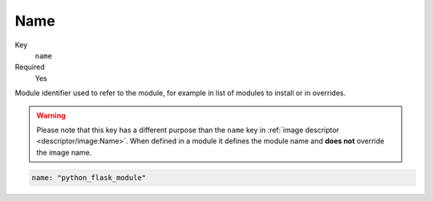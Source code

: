 Name
--------

Key
    ``name``
Required
    Yes

Module identifier used to refer to the module, for example in list of modules to install
or in overrides.

.. warning::
    Please note that this key has a different purpose than the ``name`` key in :ref:`image descriptor <descriptor/image:Name>`.
    When defined in a module it defines the module name and **does not** override the image name.

.. code-block:: yaml

    name: "python_flask_module"
